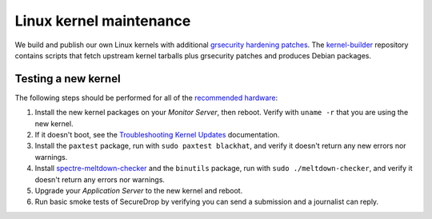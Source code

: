 Linux kernel maintenance
========================

We build and publish our own Linux kernels with additional
`grsecurity hardening patches`_.
The `kernel-builder`_ repository contains scripts that fetch upstream
kernel tarballs plus grsecurity patches and produces Debian packages.

Testing a new kernel
--------------------

The following steps should be performed for all of the `recommended hardware`_:

#. Install the new kernel packages on your *Monitor Server*, then reboot. Verify with ``uname -r`` that you are using the new kernel.
#. If it doesn't boot, see the `Troubleshooting Kernel Updates`_ documentation.
#. Install the ``paxtest`` package, run with ``sudo paxtest blackhat``, and verify it doesn't
   return any new errors nor warnings.
#. Install `spectre-meltdown-checker`_ and the ``binutils`` package, run with
   ``sudo ./meltdown-checker``, and verify it doesn't return any errors nor warnings.
#. Upgrade your *Application Server* to the new kernel and reboot.
#. Run basic smoke tests of SecureDrop by verifying you can send a submission and a journalist can reply.

.. _`grsecurity hardening patches`: https://grsecurity.net/
.. _`kernel-builder`: https://github.com/freedomofpress/kernel-builder/
.. _`recommended hardware`: https://docs.securedrop.org/en/stable/hardware.html#application-and-monitor-servers
.. _`Troubleshooting Kernel Updates`: https://docs.securedrop.org/en/stable/kernel_troubleshooting.html
.. _`spectre-meltdown-checker`: https://github.com/speed47/spectre-meltdown-checker/
